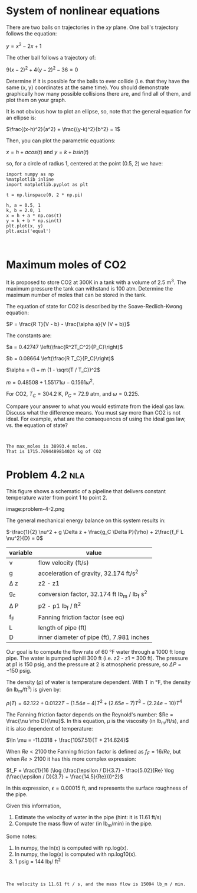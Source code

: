 * System of nonlinear equations

There are two balls on trajectories in the /xy/ plane. One ball's trajectory follows the equation:

$y = x^2 - 2x + 1$

The other ball follows a trajectory of:

$9 (x-2)^2 + 4 (y-2)^2 - 36 = 0$

Determine if it is possible for the balls to ever collide (i.e. that they have the same (x, y) coordinates at the same time). You should demonstrate graphically how many possible collisions there are, and find all of them, and plot them on your graph.

It is not obvious how to plot an ellipse, so, note that the general equation for an ellipse is:

$\frac{(x-h)^2}{a^2} + \frac{(y-k)^2}{b^2} = 1$

Then, you can plot the parametric equations:

$x = h + a cos(t)$ and $y = k + b sin(t)$

so, for a circle of radius 1, centered at the point (0.5, 2) we have:

#+BEGIN_SRC ipython
import numpy as np
%matplotlib inline
import matplotlib.pyplot as plt

t = np.linspace(0, 2 * np.pi)

h, a = 0.5, 1
k, b = 2.0, 1
x = h + a * np.cos(t)
y = k + b * np.sin(t)
plt.plot(x, y)
plt.axis('equal')
#+END_SRC


#+BEGIN_SRC ipython

#+END_SRC

* Maximum moles of CO2

# Adapted from Cutlip 2.9
It is proposed to store CO2 at 300K in a tank with a volume of 2.5 m^{3}. The maximum pressure the tank can withstand is 100 atm. Determine the maximum number of moles that can be stored in the tank.

The equation of state for CO2 is described by the Soave-Redlich-Kwong equation:

$P = \frac{R T}{V - b} - \frac{\alpha a}{V (V + b)}$

The constants are:

$a = 0.42747 \left(\frac{R^2T_C^2}{P_C}\right)$

$b = 0.08664 \left(\frac{R T_C}{P_C}\right)$

$\alpha = (1 + m (1 - \sqrt{T / T_C})^2$

$m = 0.48508 + 1.55171 \omega - 0.1561 \omega^2$.

For CO2, $T_C=304.2$ K, $P_C = 72.9$ atm, and $\omega=0.225$.

Compare your answer to what you would estimate from the ideal gas law. Discuss what the difference means. You must say more than CO2 is not ideal. For example, what are the consequences of using the ideal gas law, vs. the equation of state?

#+BEGIN_SRC ipython

#+END_SRC

: The max_moles is 38993.4 moles.
: That is 1715.7094489814024 kg of CO2

* Problem 4.2                                                           :nla:

# Adapted from problem 4.2 in Cutlip

This figure shows a schematic of a pipeline that delivers constant temperature water from point 1 to point 2.


image:problem-4-2.png

The general mechanical energy balance on this system results in:

$-\frac{1}{2} \nu^2 + g \Delta z + \frac{g_C \Delta P}{\rho} + 2\frac{f_F L \nu^2}{D} = 0$

| variable | value                                        |
|----------+----------------------------------------------|
| \nu      | flow velocity (ft/s)                         |
| g        | acceleration of gravity, 32.174 ft/s^{2}     |
| \Delta z | z2 - z1                                      |
| g_{c}    | conversion factor, 32.174 ft lb_m / lb_f s^2 |
| \Delta P | p2 - p1 lb_{f} / ft^{2}                      |
| f_{F}    | Fanning friction factor (see eq)             |
| L        | length of pipe (ft)                          |
| D        | inner diameter of pipe (ft), 7.981 inches    |


Our goal is to compute the flow rate of 60 °F water through a 1000 ft long pipe. The water is pumped uphill 300 ft (i.e. z2 - z1 = 300 ft). The pressure at p1 is 150 psig, and the pressure at 2 is atmospheric pressure, so $\Delta P = -150$ psig.

The density (\rho) of water is temperature dependent. With T in °F, the density (in lb_{m}/ft^{3}) is given by:

$\rho(T) = 62.122 + 0.0122 T - (1.54e-4) T^2 + (2.65e-7) T^3 - (2.24e-10) T^4$

The Fanning friction factor depends on the Reynold's number: $Re = \frac{\nu \rho D}{\mu}$. In this equation, $\mu$ is the viscosity (in lb_{m}/ft/s), and it is also dependent of temperature:

$\ln \mu = -11.0318 + \frac{1057.51}{T + 214.624}$

When $Re < 2100$ the Fanning friction factor is defined as $f_F = 16 / Re$, but when $Re > 2100$ it has this more complex expression:

$f_F = \frac{1}{16 (\log (\frac{\epsilon / D}{3.7} - \frac{5.02}{Re} \log (\frac{\epsilon / D}{3.7} + \frac{14.5}{Re})))^2}$

In this expression, $\epsilon = 0.00015$ ft, and represents the surface roughness of the pipe.

Given this information,

1. Estimate the velocity of water in the pipe (hint: it is 11.61 ft/s)
2. Compute the mass flow of water (in lb_{m}/min) in the pipe.

Some notes:
1. In numpy, the ln(x) is computed with np.log(x).
2. In numpy, the log(x) is computed with np.log10(x).
3. 1 psig = 144 lb_{f}/ ft^{2}

#+BEGIN_SRC ipython

#+END_SRC

: The velocity is 11.61 ft / s, and the mass flow is 15094 lb_m / min.
